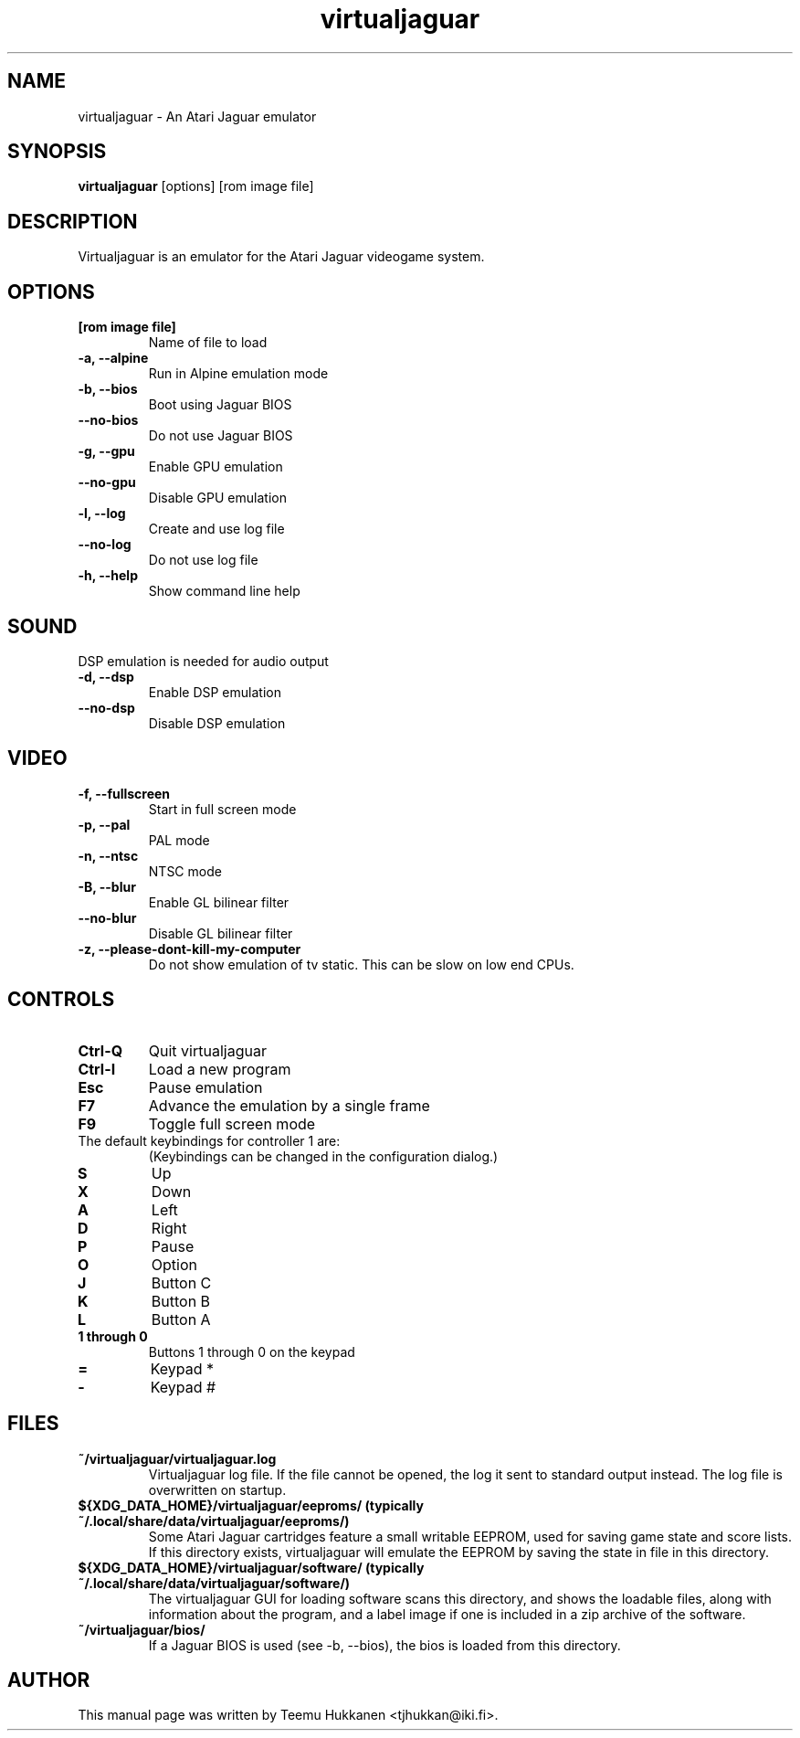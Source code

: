.TH virtualjaguar 1 2012-06-22 Virtualjaguar
.SH NAME
virtualjaguar \- An Atari Jaguar emulator

.SH SYNOPSIS
.B virtualjaguar
.RI [options]
.RI [rom\ image\ file]

.SH DESCRIPTION
Virtualjaguar is an emulator for the Atari Jaguar videogame system.

.SH OPTIONS
.TP
.B [rom image file]
Name of file to load
.TP
.B \-a, \-\-alpine
Run in Alpine emulation mode
.TP
.B \-b, \-\-bios
Boot using Jaguar BIOS
.TP
.B \-\-no\-bios
Do not use Jaguar BIOS
.TP
.B \-g, \-\-gpu
Enable GPU emulation
.TP
.B \-\-no\-gpu
Disable GPU emulation
.TP
.B \-l, \-\-log
Create and use log file
.TP
.B \-\-no\-log
Do not use log file
.TP
.B \-h, \-\-help
Show command line help

.SH SOUND
DSP emulation is needed for audio output
.TP
.B \-d, \-\-dsp
Enable DSP emulation
.TP
.B \-\-no\-dsp
Disable DSP emulation

.SH VIDEO
.TP
.B \-f, \-\-fullscreen
Start in full screen mode
.TP
.B \-p, \-\-pal
PAL mode
.TP
.B \-n, \-\-ntsc
NTSC mode
.TP
.B \-B, \-\-blur
Enable GL bilinear filter
.TP
.B \-\-no\-blur
Disable GL bilinear filter
.TP
.B \-z, \-\-please\-dont\-kill\-my\-computer
Do not show emulation of tv static. This can be slow on low end CPUs.

.SH CONTROLS
.TP
.B Ctrl-Q
Quit virtualjaguar
.TP
.B Ctrl-I
Load a new program
.TP
.B Esc
Pause emulation
.TP
.B F7
Advance the emulation by a single frame
.TP
.B F9
Toggle full screen mode

.TP
The default keybindings for controller 1 are:
(Keybindings can be changed in the configuration dialog.)
.TP
.B S
Up
.TP
.B X
Down
.TP
.B A
Left
.TP
.B D
Right
.TP
.B P
Pause
.TP
.B O
Option
.TP
.B J
Button C
.TP
.B K
Button B
.TP
.B L
Button A
.TP
.B 1 through 0
Buttons 1 through 0 on the keypad
.TP
.B =
Keypad *
.TP
.B -
Keypad #

.SH FILES
.TP
.B ~/virtualjaguar/virtualjaguar.log
Virtualjaguar log file. If the file cannot be opened, the log it sent
to standard output instead. The log file is overwritten on startup.
.TP
.B ${XDG_DATA_HOME}/virtualjaguar/eeproms/ (typically ~/.local/share/data/virtualjaguar/eeproms/)
Some Atari Jaguar cartridges feature a small writable EEPROM, used for
saving game state and score lists. If this directory exists,
virtualjaguar will emulate the EEPROM by saving the state in file in
this directory.
.TP
.B ${XDG_DATA_HOME}/virtualjaguar/software/ (typically ~/.local/share/data/virtualjaguar/software/)
The virtualjaguar GUI for loading software scans this directory, and
shows the loadable files, along with information about the program,
and a label image if one is included in a zip archive of the software.
.TP
.B ~/virtualjaguar/bios/
If a Jaguar BIOS is used (see \-b, \-\-bios), the bios is loaded from
this directory.

.SH AUTHOR
This manual page was written by Teemu Hukkanen <tjhukkan@iki.fi>.
